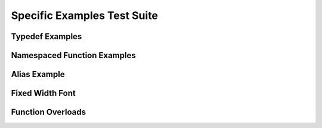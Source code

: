
Specific Examples Test Suite
============================


Typedef Examples
----------------

.. doxygenindex::
   :path: ../examples/specific/typedef/xml
   :no-link:


Namespaced Function Examples
----------------------------

.. doxygenfunction:: testnamespace::NamespacedClassTest::function
   :path: ../examples/specific/class/xml
   :no-link:

.. doxygenfunction:: testnamespace::ClassTest::function
   :path: ../examples/specific/class/xml
   :no-link:

.. doxygenfunction:: testnamespace::ClassTest::anotherFunction
   :path: ../examples/specific/class/xml
   :no-link:

.. doxygenfunction:: ClassTest::function
   :path: ../examples/specific/class/xml
   :no-link:

.. doxygenfunction:: ClassTest::anotherFunction
   :path: ../examples/specific/class/xml
   :no-link:

Alias Example
-------------

.. doxygenfunction:: frob_foos
   :path: ../examples/specific/alias/xml
   :no-link:

Fixed Width Font
----------------

.. doxygenclass:: Out
   :path: ../examples/specific/fixedwidthfont/xml
   :members:
   :no-link:

Function Overloads
------------------

.. doxygenfunction:: f(int, int)
   :project: functionOverload

.. doxygenfunction:: f(double, double)
   :project: functionOverload

.. doxygenfunction:: test::g(int,int)
   :project: functionOverload

.. doxygenfunction:: test::g(double, double)
   :project: functionOverload

.. doxygenfunction:: h(std::string, MyType)
   :project: functionOverload

.. doxygenfunction:: h(std::string, MyOtherType)
   :project: functionOverload

.. doxygenfunction:: h(std::string, int)
   :project: functionOverload


